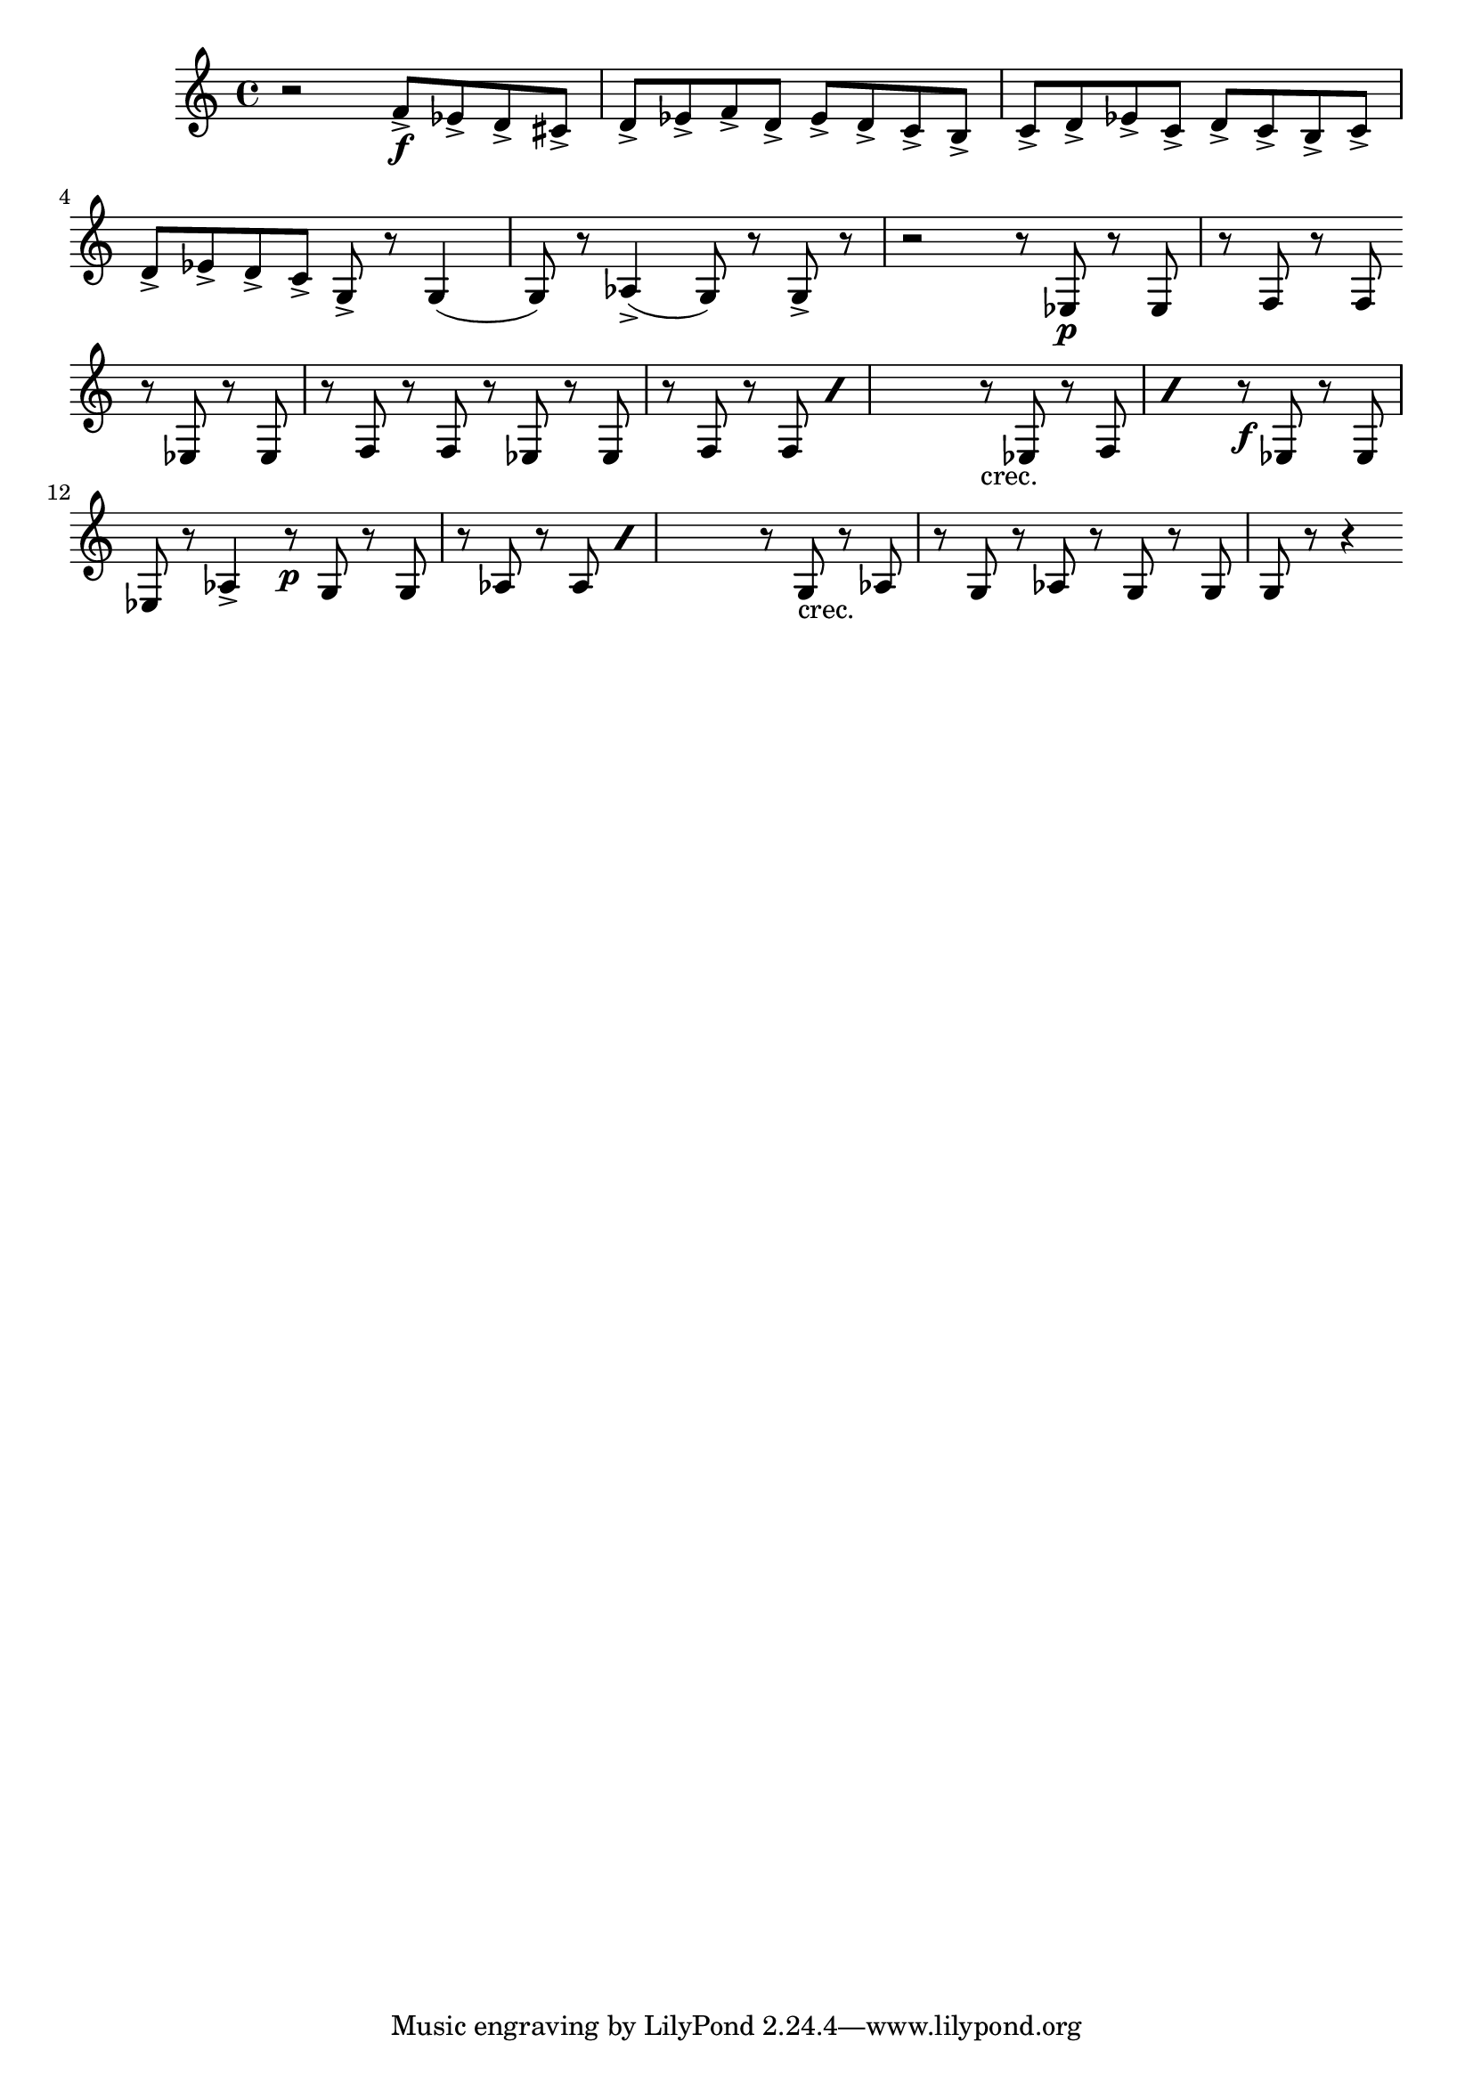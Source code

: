 \version "2.16.1"

\relative c' { 
  r2 | 
  f8\accent\f  ees\accent d\accent cis\accent | d\accent ees\accent f\accent d\accent |
  ees\accent d\accent c\accent b\accent | c\accent d\accent ees\accent c\accent |
  d\accent c\accent b\accent c\accent | d\accent ees\accent d\accent c\accent |
  g\accent r8 g4 (g8) r aes4\accent (g8) r g\accent r | r2 |
  r8 ees\p r ees | r f r f |
  \break
  r8 ees r ees | r f r f | \repeat percent 2 {r ees r ees | r f r f } |
  \repeat percent 2 {r_"crec." ees r f} | r\f ees r ees | ees r aes4\accent |
  \repeat percent 2 {r8\p g r g | r aes r aes } |
  r8 g_"crec." r aes  | r g r aes | r g r g | g r r4 |
  \break
}
